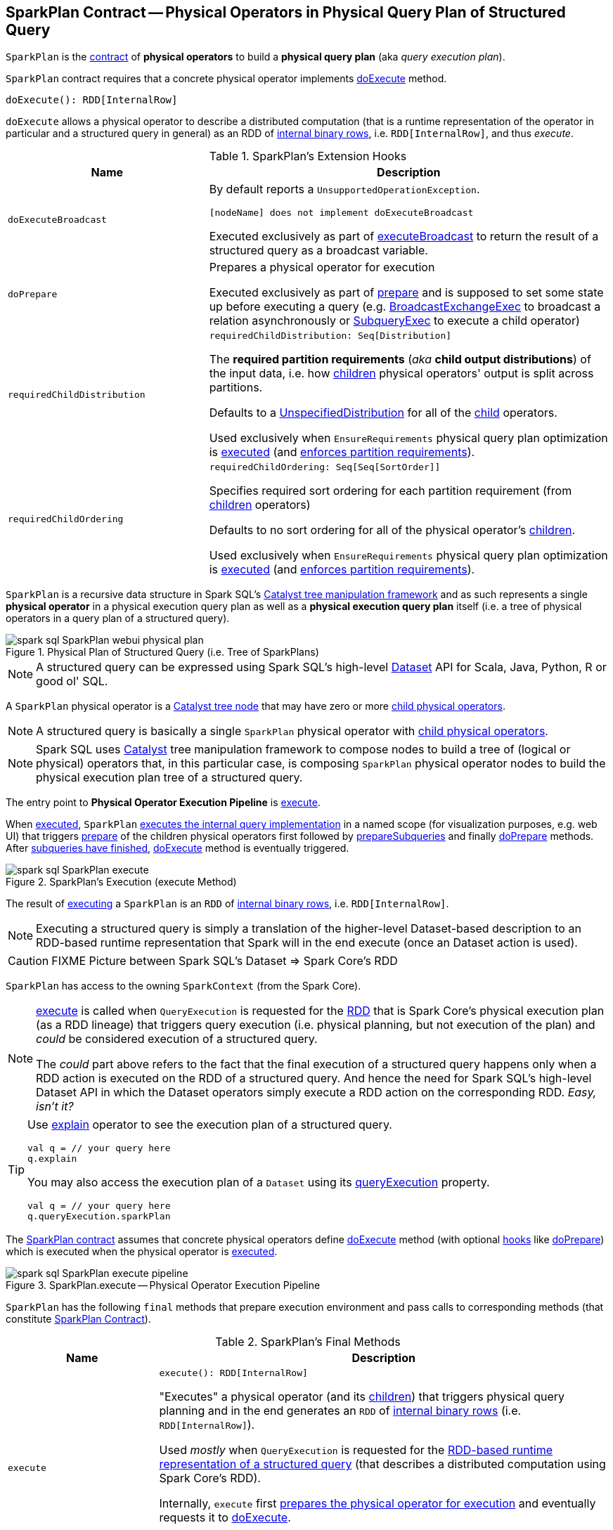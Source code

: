== [[SparkPlan]] SparkPlan Contract -- Physical Operators in Physical Query Plan of Structured Query

`SparkPlan` is the <<contract, contract>> of *physical operators* to build a *physical query plan* (aka _query execution plan_).

[[contract]]
`SparkPlan` contract requires that a concrete physical operator implements <<doExecute, doExecute>> method.

[[doExecute]]
[source, scala]
----
doExecute(): RDD[InternalRow]
----

`doExecute` allows a physical operator to describe a distributed computation (that is a runtime representation of the operator in particular and a structured query in general) as an RDD of link:spark-sql-InternalRow.adoc[internal binary rows], i.e. `RDD[InternalRow]`, and thus _execute_.

[[hooks]]
.SparkPlan's Extension Hooks
[cols="1m,2",options="header",width="100%"]
|===
| Name
| Description

| doExecuteBroadcast
a| [[doExecuteBroadcast]]

By default reports a `UnsupportedOperationException`.

```
[nodeName] does not implement doExecuteBroadcast
```

Executed exclusively as part of <<executeBroadcast, executeBroadcast>> to return the result of a structured query as a broadcast variable.

| doPrepare
a| [[doPrepare]] Prepares a physical operator for execution

Executed exclusively as part of <<prepare, prepare>> and is supposed to set some state up before executing a query (e.g. link:spark-sql-SparkPlan-BroadcastExchangeExec.adoc#doPrepare[BroadcastExchangeExec] to broadcast a relation asynchronously or link:spark-sql-SparkPlan-SubqueryExec.adoc#doPrepare[SubqueryExec] to execute a child operator)

| requiredChildDistribution
a| [[requiredChildDistribution]]

[source, scala]
----
requiredChildDistribution: Seq[Distribution]
----

The *required partition requirements* (_aka_ *child output distributions*) of the input data, i.e. how link:spark-sql-catalyst-TreeNode.adoc#children[children] physical operators' output is split across partitions.

Defaults to a link:spark-sql-UnspecifiedDistribution.adoc[UnspecifiedDistribution] for all of the link:spark-sql-catalyst-TreeNode.adoc#children[child] operators.

Used exclusively when `EnsureRequirements` physical query plan optimization is link:spark-sql-EnsureRequirements.adoc#apply[executed] (and link:spark-sql-EnsureRequirements.adoc#ensureDistributionAndOrdering[enforces partition requirements]).

| requiredChildOrdering
a| [[requiredChildOrdering]]

[source, scala]
----
requiredChildOrdering: Seq[Seq[SortOrder]]
----

Specifies required sort ordering for each partition requirement (from link:spark-sql-catalyst-TreeNode.adoc#children[children] operators)

Defaults to no sort ordering for all of the physical operator's link:spark-sql-catalyst-TreeNode.adoc#children[children].

Used exclusively when `EnsureRequirements` physical query plan optimization is link:spark-sql-EnsureRequirements.adoc#apply[executed] (and link:spark-sql-EnsureRequirements.adoc#ensureDistributionAndOrdering[enforces partition requirements]).
|===

`SparkPlan` is a recursive data structure in Spark SQL's link:spark-sql-catalyst.adoc[Catalyst tree manipulation framework] and as such represents a single *physical operator* in a physical execution query plan as well as a *physical execution query plan* itself (i.e. a tree of physical operators in a query plan of a structured query).

.Physical Plan of Structured Query (i.e. Tree of SparkPlans)
image::images/spark-sql-SparkPlan-webui-physical-plan.png[align="center"]

NOTE: A structured query can be expressed using Spark SQL's high-level link:spark-sql-Dataset.adoc[Dataset] API for Scala, Java, Python, R or good ol' SQL.

A `SparkPlan` physical operator is a link:spark-sql-catalyst-TreeNode.adoc[Catalyst tree node] that may have zero or more link:spark-sql-catalyst-TreeNode.adoc#children[child physical operators].

NOTE: A structured query is basically a single `SparkPlan` physical operator with link:spark-sql-catalyst-TreeNode.adoc#children[child physical operators].

NOTE: Spark SQL uses link:spark-sql-catalyst.adoc[Catalyst] tree manipulation framework to compose nodes to build a tree of (logical or physical) operators that, in this particular case, is composing `SparkPlan` physical operator nodes to build the physical execution plan tree of a structured query.

[[Physical-Operator-Execution-Pipeline]]
The entry point to *Physical Operator Execution Pipeline* is <<execute, execute>>.

When <<execute, executed>>, `SparkPlan` <<executeQuery, executes the internal query implementation>> in a named scope (for visualization purposes, e.g. web UI) that triggers <<prepare, prepare>> of the children physical operators first followed by <<prepareSubqueries, prepareSubqueries>> and finally <<doPrepare, doPrepare>> methods. After <<waitForSubqueries, subqueries have finished>>, <<doExecute, doExecute>> method is eventually triggered.

.SparkPlan's Execution (execute Method)
image::images/spark-sql-SparkPlan-execute.png[align="center"]

The result of <<execute, executing>> a `SparkPlan` is an `RDD` of link:spark-sql-InternalRow.adoc[internal binary rows], i.e. `RDD[InternalRow]`.

NOTE: Executing a structured query is simply a translation of the higher-level Dataset-based description to an RDD-based runtime representation that Spark will in the end execute (once an Dataset action is used).

CAUTION: FIXME Picture between Spark SQL's Dataset => Spark Core's RDD

[[sparkContext]]
`SparkPlan` has access to the owning `SparkContext` (from the Spark Core).

[NOTE]
====
<<execute, execute>> is called when `QueryExecution` is requested for the link:spark-sql-QueryExecution.adoc#toRdd[RDD] that is Spark Core's physical execution plan (as a RDD lineage) that triggers query execution (i.e. physical planning, but not execution of the plan) and _could_ be considered execution of a structured query.

The _could_ part above refers to the fact that the final execution of a structured query happens only when a RDD action is executed on the RDD of a structured query. And hence the need for Spark SQL's high-level Dataset API in which the Dataset operators simply execute a RDD action on the corresponding RDD. _Easy, isn't it?_
====

[TIP]
====
Use link:spark-sql-dataset-operators.adoc#explain[explain] operator to see the execution plan of a structured query.

[source, scala]
----
val q = // your query here
q.explain
----

You may also access the execution plan of a `Dataset` using its link:spark-sql-Dataset.adoc#queryExecution[queryExecution] property.

[source, scala]
----
val q = // your query here
q.queryExecution.sparkPlan
----
====

The <<contract, SparkPlan contract>> assumes that concrete physical operators define <<doExecute, doExecute>> method (with optional <<hooks, hooks>> like <<doPrepare, doPrepare>>) which is executed when the physical operator is <<execute, executed>>.

.SparkPlan.execute -- Physical Operator Execution Pipeline
image::images/spark-sql-SparkPlan-execute-pipeline.png[align="center"]

`SparkPlan` has the following `final` methods that prepare execution environment and pass calls to corresponding methods (that constitute <<contract, SparkPlan Contract>>).

[[final-methods]]
.SparkPlan's Final Methods
[cols="1m,3",options="header",width="100%"]
|===
| Name
| Description

| execute
a| [[execute]]

[source, scala]
----
execute(): RDD[InternalRow]
----

"Executes" a physical operator (and its link:spark-sql-catalyst-TreeNode.adoc#children[children]) that triggers physical query planning and in the end generates an `RDD` of link:spark-sql-InternalRow.adoc[internal binary rows] (i.e. `RDD[InternalRow]`).

Used _mostly_ when `QueryExecution` is requested for the <<toRdd, RDD-based runtime representation of a structured query>> (that describes a distributed computation using Spark Core's RDD).

Internally, `execute` first <<executeQuery, prepares the physical operator for execution>> and eventually requests it to <<doExecute, doExecute>>.

NOTE: Executing `doExecute` in a named scope happens only after the operator is <<prepare, prepared for execution>> followed by <<waitForSubqueries, waiting for any subqueries to finish>>.

| <<executeQuery, executeQuery>>
a|

[source, scala]
----
executeQuery[T](query: => T): T
----

Executes a physical operator in a single RDD scope, i.e. all RDDs created during execution of the physical operator have the same scope.

`executeQuery` executes the input `query` after the following methods (in order):

1. <<prepare, prepare>>
2. <<waitForSubqueries, waitForSubqueries>>

[NOTE]
====
`executeQuery` is used when:

* `SparkPlan` is <<execute, executed>> (in which the input `query` is just <<doExecute, doExecute>>)
* `SparkPlan` is requested to <<executeBroadcast, executeBroadcast>> (in which the input `query` is just <<doExecuteBroadcast, doExecuteBroadcast>>)
* `CodegenSupport` is requested for the link:spark-sql-CodegenSupport.adoc#produce[Java source code] of a physical operator (in which the input `query` is <<doProduce, doProduce>>)
====

| prepare
a| [[prepare]]

[source, scala]
----
prepare(): Unit
----

Prepares a physical operator for execution

`prepare` is used mainly when a physical operator is requested to <<executeQuery, execute a structured query>>

`prepare` is also used recursively for every link:spark-sql-catalyst-TreeNode.adoc#children[child] physical operator (down the physical plan) and when a physical operator is requested to <<prepareSubqueries, prepare subqueries>>.

NOTE: `prepare` is idempotent, i.e. can be called multiple times with no change to the final result. It uses <<prepared, prepared>> internal flag to execute the physical operator once only.

Internally, `prepare` calls <<doPrepare, doPrepare>> of its link:spark-sql-catalyst-TreeNode.adoc#children[children] before <<prepareSubqueries, prepareSubqueries>> and <<doPrepare, doPrepare>>.

| <<executeBroadcast, executeBroadcast>>
a|

[source, scala]
----
executeBroadcast[T](): broadcast.Broadcast[T]
----

Calls <<doExecuteBroadcast, doExecuteBroadcast>>
|===

[[specialized-spark-plans]]
.Physical Query Operators / Specialized SparkPlans
[cols="1m,2",options="header",width="100%"]
|===
| Name
| Description

| BinaryExecNode
| [[BinaryExecNode]] Binary physical operator with two child `left` and `right` physical operators

| LeafExecNode
| [[LeafExecNode]] Leaf physical operator with no children

By default, the link:spark-sql-catalyst-QueryPlan.adoc#producedAttributes[set of all attributes that are produced] is exactly the link:spark-sql-catalyst-QueryPlan.adoc#outputSet[set of attributes that are output].

| UnaryExecNode
| [[UnaryExecNode]] Unary physical operator with one `child` physical operator
|===

NOTE: The naming convention for physical operators in Spark's source code is to have their names end with the *Exec* prefix, e.g. `DebugExec` or link:spark-sql-SparkPlan-LocalTableScanExec.adoc[LocalTableScanExec] that is however removed when the operator is displayed, e.g. in link:spark-sql-webui.adoc[web UI].

[[internal-registries]]
.SparkPlan's Internal Properties (e.g. Registries, Counters and Flags)
[cols="1m,2",options="header",width="100%"]
|===
| Name
| Description

| prepared
| [[prepared]] Flag that controls that <<prepare, prepare>> is executed only once.

| subexpressionEliminationEnabled
a| [[subexpressionEliminationEnabled]] Flag that controls whether the link:spark-sql-subexpression-elimination.adoc[subexpression elimination optimization] is enabled or not.

Used when the following physical operators are requested to execute (i.e. describe a distributed computation as an RDD of internal rows):

* link:spark-sql-SparkPlan-ProjectExec.adoc#doExecute[ProjectExec]

* link:spark-sql-SparkPlan-HashAggregateExec.adoc#doExecute[HashAggregateExec] (and for link:spark-sql-SparkPlan-HashAggregateExec.adoc#finishAggregate[finishAggregate])

* link:spark-sql-SparkPlan-ObjectHashAggregateExec.adoc#doExecute[ObjectHashAggregateExec]

* link:spark-sql-SparkPlan-SortAggregateExec.adoc#doExecute[SortAggregateExec]

* link:spark-sql-SparkPlan-WindowExec.adoc#doExecute[WindowExec] (and creates a link:spark-sql-SparkPlan-WindowExec.adoc#windowFrameExpressionFactoryPairs[lookup table for WindowExpressions and factory functions for WindowFunctionFrame])
|===

CAUTION: FIXME `SparkPlan` is `Serializable`. Why? Is this because `Dataset.cache` persists executed query plans?

=== [[decodeUnsafeRows]] Decoding Byte Arrays Back to UnsafeRows -- `decodeUnsafeRows` Method

CAUTION: FIXME

=== [[getByteArrayRdd]] Compressing Partitions of UnsafeRows (to Byte Arrays) After Executing Physical Operator -- `getByteArrayRdd` Internal Method

[source, scala]
----
getByteArrayRdd(n: Int = -1): RDD[Array[Byte]]
----

CAUTION: FIXME

=== [[resetMetrics]] `resetMetrics` Method

[source, scala]
----
resetMetrics(): Unit
----

`resetMetrics` takes <<metrics, metrics>> and request them to link:spark-sql-SQLMetric.adoc[reset].

NOTE: `resetMetrics` is used when...FIXME

=== [[prepareSubqueries]] `prepareSubqueries` Method

CAUTION: FIXME

=== [[executeToIterator]] `executeToIterator` Method

CAUTION: FIXME

=== [[executeCollectIterator]] `executeCollectIterator` Method

[source, scala]
----
executeCollectIterator(): (Long, Iterator[InternalRow])
----

`executeCollectIterator`...FIXME

NOTE: `executeCollectIterator` is used when...FIXME

=== [[executeQuery]] Preparing SparkPlan for Query Execution -- `executeQuery` Final Method

[source, scala]
----
executeQuery[T](query: => T): T
----

`executeQuery` executes the input `query` in a named scope (i.e. so that all RDDs created will have the same scope for visualization like web UI).

Internally, `executeQuery` calls <<prepare, prepare>> and <<waitForSubqueries, waitForSubqueries>> followed by executing `query`.

NOTE: `executeQuery` is executed as part of <<execute, execute>>, <<executeBroadcast, executeBroadcast>> and when ``CodegenSupport``-enabled physical operator link:spark-sql-CodegenSupport.adoc#produce[produces a Java source code].

=== [[executeBroadcast]] Broadcasting Result of Structured Query -- `executeBroadcast` Final Method

[source, scala]
----
executeBroadcast[T](): broadcast.Broadcast[T]
----

`executeBroadcast` returns the result of a structured query as a broadcast variable.

Internally, `executeBroadcast` calls <<doExecuteBroadcast, doExecuteBroadcast>> inside <<executeQuery, executeQuery>>.

NOTE: `executeBroadcast` is called in link:spark-sql-SparkPlan-BroadcastHashJoinExec.adoc[BroadcastHashJoinExec], link:spark-sql-SparkPlan-BroadcastNestedLoopJoinExec.adoc[BroadcastNestedLoopJoinExec] and link:spark-sql-SparkPlan-ReusedExchangeExec.adoc[ReusedExchangeExec] physical operators.

=== [[metrics]] Performance Metrics -- `metrics` Method

[source, scala]
----
metrics: Map[String, SQLMetric] = Map.empty
----

`metrics` returns the <<spark-sql-SQLMetric.adoc#, SQLMetrics>> by their names.

By default, `metrics` contains no `SQLMetrics` (i.e. `Map.empty`).

NOTE: `metrics` is used when...FIXME

=== [[executeTake]] Taking First N UnsafeRows -- `executeTake` Method

[source, scala]
----
executeTake(n: Int): Array[InternalRow]
----

`executeTake` gives an array of up to `n` first link:spark-sql-InternalRow.adoc[internal rows].

.SparkPlan's executeTake takes 5 elements
image::images/spark-sql-SparkPlan-executeTake.png[align="center"]

Internally, `executeTake` <<getByteArrayRdd, gets an RDD of byte array of `n` unsafe rows>> and scans the RDD partitions one by one until `n` is reached or all partitions were processed.

`executeTake` runs Spark jobs that take all the elements from requested number of partitions, starting from the 0th partition and increasing their number by link:spark-sql-properties.adoc#spark.sql.limit.scaleUpFactor[spark.sql.limit.scaleUpFactor] property (but minimum twice as many).

NOTE: `executeTake` uses `SparkContext.runJob` to run a Spark job.

In the end, `executeTake` <<decodeUnsafeRows, decodes the unsafe rows>>.

NOTE: `executeTake` gives an empty collection when `n` is 0 (and no Spark job is executed).

NOTE: `executeTake` may take and decode more unsafe rows than really needed since all unsafe rows from a partition are read (if the partition is included in the scan).

[source, scala]
----
import org.apache.spark.sql.internal.SQLConf.SHUFFLE_PARTITIONS
spark.sessionState.conf.setConf(SHUFFLE_PARTITIONS, 10)

// 8 groups over 10 partitions
// only 7 partitions are with numbers
val nums = spark.
  range(start = 0, end = 20, step = 1, numPartitions = 4).
  repartition($"id" % 8)

import scala.collection.Iterator
val showElements = (it: Iterator[java.lang.Long]) => {
  val ns = it.toSeq
  import org.apache.spark.TaskContext
  val pid = TaskContext.get.partitionId
  println(s"[partition: $pid][size: ${ns.size}] ${ns.mkString(" ")}")
}
// ordered by partition id manually for demo purposes
scala> nums.foreachPartition(showElements)
[partition: 0][size: 2] 4 12
[partition: 1][size: 2] 7 15
[partition: 2][size: 0]
[partition: 3][size: 0]
[partition: 4][size: 0]
[partition: 5][size: 5] 0 6 8 14 16
[partition: 6][size: 0]
[partition: 7][size: 3] 3 11 19
[partition: 8][size: 5] 2 5 10 13 18
[partition: 9][size: 3] 1 9 17

scala> println(spark.sessionState.conf.limitScaleUpFactor)
4

// Think how many Spark jobs will the following queries run?
// Answers follow
scala> nums.take(13)
res0: Array[Long] = Array(4, 12, 7, 15, 0, 6, 8, 14, 16, 3, 11, 19, 2)

// The number of Spark jobs = 3

scala> nums.take(5)
res34: Array[Long] = Array(4, 12, 7, 15, 0)

// The number of Spark jobs = 4

scala> nums.take(3)
res38: Array[Long] = Array(4, 12, 7)

// The number of Spark jobs = 2
----

[NOTE]
====
`executeTake` is used when:

* `CollectLimitExec` is requested to <<executeCollect, executeCollect>>
* `AnalyzeColumnCommand` is link:spark-sql-LogicalPlan-AnalyzeColumnCommand.adoc#run[executed]
====

=== [[executeCollect]] Executing Physical Operator and Collecting Results -- `executeCollect` Method

[source, scala]
----
executeCollect(): Array[InternalRow]
----

`executeCollect` <<getByteArrayRdd, executes the physical operator and compresses partitions of UnsafeRows as byte arrays>> (that yields a `RDD[(Long, Array[Byte])]` and so no real Spark jobs may have been submitted).

`executeCollect` runs a Spark job to `collect` the elements of the RDD and for every pair in the result (of a count and bytes per partition) <<decodeUnsafeRows, decodes the byte arrays back to UnsafeRows>> and stores the decoded arrays together as the final `Array[InternalRow]`.

NOTE: `executeCollect` runs a Spark job using Spark Core's `RDD.collect` operator.

NOTE: `executeCollect` returns `Array[InternalRow]`, i.e. keeps the internal representation of rows unchanged and does not convert rows to JVM types.

[NOTE]
====
`executeCollect` is used when:

* `Dataset` is requested for the link:spark-sql-Dataset.adoc#logicalPlan[logical plan] (being a single link:spark-sql-LogicalPlan-Command.adoc[Command] or their `Union`)

* link:spark-sql-dataset-operators.adoc#explain[explain] and link:spark-sql-dataset-operators.adoc#count[count] operators are executed

* `Dataset` is requested to `collectFromPlan`

* `SubqueryExec` is requested to link:spark-sql-SparkPlan-SubqueryExec.adoc#doPrepare[prepare for execution] (and initializes link:spark-sql-SparkPlan-SubqueryExec.adoc#relationFuture[relationFuture] for the first time)

* `SparkPlan` is requested to <<executeCollectPublic, executeCollectPublic>>

* `ScalarSubquery` and `InSubquery` plan expressions are requested to `updateResult`
====

=== [[executeCollectPublic]] `executeCollectPublic` Method

[source, scala]
----
executeCollectPublic(): Array[Row]
----

`executeCollectPublic`...FIXME

NOTE: `executeCollectPublic` is used when...FIXME

=== [[newPredicate]] `newPredicate` Method

[source, scala]
----
newPredicate(expression: Expression, inputSchema: Seq[Attribute]): GenPredicate
----

`newPredicate`...FIXME

NOTE: `newPredicate` is used when...FIXME

=== [[waitForSubqueries]] Waiting for Subqueries to Finish -- `waitForSubqueries` Method

[source, scala]
----
waitForSubqueries(): Unit
----

`waitForSubqueries` requests every link:spark-sql-Expression-ExecSubqueryExpression.adoc[ExecSubqueryExpression] in <<runningSubqueries, runningSubqueries>> to link:spark-sql-Expression-ExecSubqueryExpression.adoc#updateResult[updateResult].

NOTE: `waitForSubqueries` is used exclusively when a physical operator is requested to <<executeQuery, prepare itself for query execution>> (when it is <<execute, executed>> or requested to <<executeBroadcast, executeBroadcast>>).

=== [[outputPartitioning]] Output Data Partitioning Requirements -- `outputPartitioning` Method

[source, scala]
----
outputPartitioning: Partitioning
----

`outputPartitioning` specifies the *output data partitioning requirements*, i.e. a hint for the Spark Physical Optimizer for the number of partitions the output of the physical operator should be split across.

`outputPartitioning` defaults to a `UnknownPartitioning` (with `0` partitions).

[NOTE]
====
`outputPartitioning` is used when:

* <<spark-sql-EnsureRequirements.adoc#, EnsureRequirements>> physical query optimization is executed (and in particular <<spark-sql-EnsureRequirements.adoc#withExchangeCoordinator, adds an ExchangeCoordinator for adaptive query execution>>, <<spark-sql-EnsureRequirements.adoc#ensureDistributionAndOrdering, enforces partition requirements>> and <<spark-sql-EnsureRequirements.adoc#reorderJoinPredicates, reorderJoinPredicates>>)

* `Dataset` is requested to <<spark-sql-dataset-operators.adoc#checkpoint, checkpoint>>
====

=== [[outputOrdering]] Output Data Ordering Requirements -- `outputOrdering` Method

[source, scala]
----
outputOrdering: Seq[SortOrder]
----

`outputOrdering` specifies the *output data ordering requirements* of the physical operator, i.e. a hint for the Spark Physical Optimizer for the sorting (ordering) of the data (within and across partitions).

`outputOrdering` defaults to no ordering (`Nil`).

[NOTE]
====
`outputOrdering` is used when:

* <<spark-sql-EnsureRequirements.adoc#, EnsureRequirements>> physical query optimization is executed (and <<spark-sql-EnsureRequirements.adoc#ensureDistributionAndOrdering, enforces partition requirements>>)

* `Dataset` is requested to <<spark-sql-dataset-operators.adoc#checkpoint, checkpoint>>

* `FileFormatWriter` is requested to <<spark-sql-FileFormatWriter.adoc#write, write a query result>>
====
